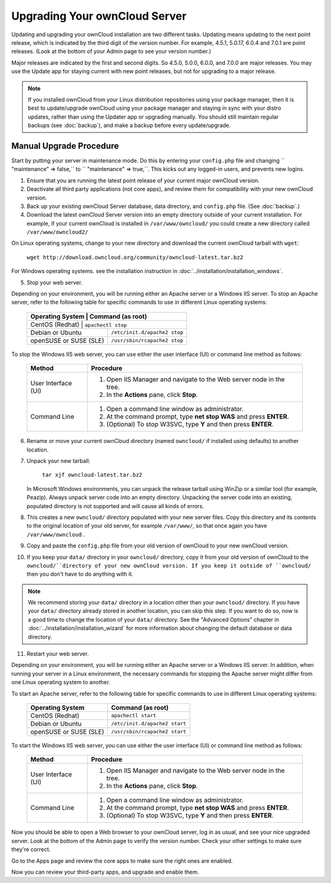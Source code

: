 Upgrading Your ownCloud Server
==============================

Updating and upgrading your ownCloud installation are two different tasks. 
Updating means updating to the next point release, which is indicated 
by the third digit of the version number. For example, 4.5.1, 5.0.17, 6.0.4 and 
7.0.1 are point releases. (Look at the bottom of your Admin page to see your 
version number.)

Major releases are indicated by the first and second digits. So 4.5.0, 5.0.0, 
6.0.0, and 7.0.0 are major releases. You may use the Update app for staying 
current with new point releases, but not for upgrading to a major release. 

.. note:: If you installed ownCloud from your Linux distribution repositories 
   using your package manager, then it is best to update/upgrade ownCloud using 
   your package manager and staying in sync with your distro updates, rather 
   than using the Updater app or upgrading manually. You should still 
   maintain regular backups (see :doc:`backup`), and make a backup before every 
   update/upgrade.

Manual Upgrade Procedure
------------------------

Start by putting your server in maintenance mode. Do this by entering your 
``config.php`` file and changing `` "maintenance" => false,`` to `` 
"maintenance" => true,``. This kicks out any logged-in users, and prevents new 
logins.

1. Ensure that you are running the latest point release of your current major 
   ownCloud version.
2. Deactivate all third party applications (not core apps), and review them for 
   compatibility with your new ownCloud version.
3. Back up your existing ownCloud Server database, data directory, and 
   ``config.php`` file. (See :doc:`backup`.)
4. Download the latest ownCloud Server version into an empty directory outside 
   of your current installation. For example, if your current ownCloud is 
   installed in ``/var/www/owncloud/`` you could create a new directory called
   ``/var/www/owncloud2/``

On Linux operating systems, change to your new directory and download the 
current ownCloud tarball with ``wget``:

  ``wget http://download.owncloud.org/community/owncloud-latest.tar.bz2``

For Windows operating systems. see the installation instruction in 
:doc:`../installation/installation_windows`.

5. Stop your web server.

Depending on your environment, you will be running either an Apache server or 
a Windows IIS server. To stop an Apache server, refer to the following table for 
specific commands to use in different Linux operating systems:

  +-----------------------+-----------------------------------------+
  | Operating System      | Command (as root)                       |
  +==================+==============================================+
  | CentOS (Redhat)       | ``apachectl stop``                      |
  +-----------------------+-----------------------------------------+
  | Debian                |                                         |
  | or                    | ``/etc/init.d/apache2 stop``            |
  | Ubuntu                |                                         |
  +-----------------------+-----------------------------------------+
  | openSUSE              |                                         |
  | or                    | ``/usr/sbin/rcapache2 stop``            |
  | SUSE (SLE)            |                                         |
  +-----------------------+-----------------------------------------+

To stop the Windows IIS web server, you can use either the user interface (UI) 
or command line method as follows:

  
 +----------------------+---------------------------------------------------+
 | Method               | Procedure                                         |   
 |                      |                                                   |
 +======================+===================================================+
 | User Interface (UI)  | 1. Open IIS Manager and navigate to the           |
 |                      |    Web server node in the tree.                   |  
 |                      |                                                   |
 |                      | 2. In the **Actions** pane, click **Stop**.       |  
 +----------------------+---------------------------------------------------+
 | Command Line         | 1. Open a command line window as                  |
 |                      |    administrator.                                 |
 |                      |                                                   |
 |                      | 2. At the command prompt, type **net stop WAS**   |
 |                      |    and press **ENTER**.                           |
 |                      |                                                   |
 |                      | 3. (Optional) To stop W3SVC, type **Y** and       |
 |                      |    then press **ENTER**.                          |
 +----------------------+---------------------------------------------------+

6. Rename or move your current ownCloud directory (named ``owncloud/`` if 
   installed using defaults) to another location.

7. Unpack your new tarball:

    ``tar xjf owncloud-latest.tar.bz2``
    
   In Microsoft Windows environments, you can unpack the release tarball using 
   WinZip or a similar tool (for example, Peazip). Always unpack server code 
   into an empty directory. Unpacking the server code into an existing, 
   populated directory is not supported and will cause all kinds of errors. 
    
8. This creates a new ``owncloud/`` directory populated with your new server 
   files. Copy this directory and its contents to the original location of your 
   old server, for example ``/var/www/``, so that once again you have 
   ``/var/www/owncloud`` .

9. Copy and paste the ``config.php`` file from your old version of 
   ownCloud to your new ownCloud version.

10. If you keep your ``data/`` directory in your ``owncloud/`` directory, copy 
    it from your old version of ownCloud to the ``owncloud/``directory of your 
    new ownCloud version. If you keep it outside of ``owncloud/`` then you 
    don't have to do anything with it.

.. note:: We recommend storing your ``data/`` directory in a location other 
   than your ``owncloud/`` directory. If you have your ``data/`` directory 
   already stored in another location, you can skip this step. If you want to 
   do so, now is a good time to change the location of your ``data/`` directory. 
   See the "Advanced Options" chapter in 
   :doc:`../installation/installation_wizard` for more information about    
   changing the default database or data directory.

11. Restart your web server.

Depending on your environment, you will be running either an Apache server or a 
Windows IIS server. In addition, when running your server in a Linux 
environment, the necessary commands for stopping the Apache server might differ 
from one Linux operating system to another.

To start an Apache server, refer to the following table for specific commands 
to use in different Linux operating systems:

  +------------------+----------------------------------------------+
  | Operating System | Command (as root)                            |
  +==================+==============================================+
  | CentOS (Redhat)  | ``apachectl start``                          |
  +------------------+----------------------------------------------+
  | Debian           |                                              |
  | or               | ``/etc/init.d/apache2 start``                |
  | Ubuntu           |                                              |
  +------------------+----------------------------------------------+
  | openSUSE         |                                              |
  | or               | ``/usr/sbin/rcapache2 start``                |
  | SUSE (SLE)       |                                              |
  +------------------+----------------------------------------------+

To start the Windows IIS web server, you can use either the user interface 
(UI) or command line method as follows:
  
 +----------------------+---------------------------------------------------+
 | Method               | Procedure                                         |   
 |                      |                                                   |
 +======================+===================================================+
 | User Interface (UI)  | 1. Open IIS Manager and navigate to the           |
 |                      |    Web server node in the tree.                   |
 |                      |                                                   |
 |                      | 2. In the **Actions** pane, click **Stop**.       |   
 +----------------------+---------------------------------------------------+
 | Command Line         | 1. Open a command line window as                  |
 |                      |    administrator.                                 | 
 |                      |                                                   |
 |                      | 2. At the command prompt, type **net stop WAS**   |
 |                      |    and press **ENTER**.                           |
 |                      |                                                   |
 |                      | 3. (Optional) To stop W3SVC, type **Y** and       |
 |                      |    then press **ENTER**.                          |
 +----------------------+---------------------------------------------------+

Now you should be able to open a Web browser to your ownCloud server, log in 
as usual, and see your nice upgraded server. Look at the bottom of the Admin 
page to verify the version number. Check your other settings to make sure 
they're correct.

Go to the Apps page and review the core apps to make sure the right ones are 
enabled.

Now you can review your third-party apps, and upgrade and enable them.
